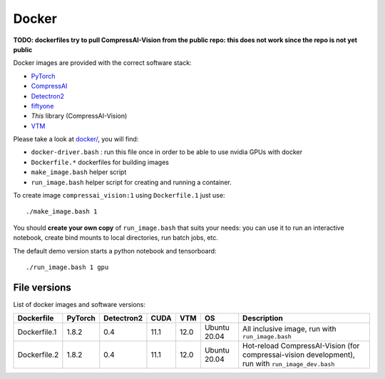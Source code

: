 .. _docker:

Docker
======

**TODO: dockerfiles try to pull CompressAI-Vision from the public repo: this does not work since the repo is not yet public**

Docker images are provided with the correct software stack:

- `PyTorch <https://pytorch.org/>`_
- `CompressAI <https://interdigitalinc.github.io/CompressAI>`_
- `Detectron2 <https://detectron2.readthedocs.io/en/latest/index.html>`_
- `fiftyone <https://voxel51.com/docs/fiftyone/>`_
- *This* library (CompressAI-Vision)
- `VTM <https://vcgit.hhi.fraunhofer.de/jvet/VVCSoftware_VTM>`_

Please take a look at `docker/ <https://github.com/InterDigitalInc/CompressAI-Vision/tree/main/docker>`_, you will find:

- ``docker-driver.bash`` : run this file once in order to be able to use nvidia GPUs with docker
- ``Dockerfile.*`` dockerfiles for building images
- ``make_image.bash`` helper script
- ``run_image.bash`` helper script for creating and running a container. 

To create image ``compressai_vision:1`` using ``Dockerfile.1`` just use:

::

    ./make_image.bash 1

You should **create your own copy** of ``run_image.bash`` that suits your needs: you can use it to run an interactive notebook, create bind mounts to local directories, run batch jobs, etc.

The default demo version starts a python notebook and tensorboard:

::

    ./run_image.bash 1 gpu

File versions
-------------

List of docker images and software versions:

==============  ======= ========== ==== ===== ============ ===================================================================
Dockerfile      PyTorch Detectron2 CUDA VTM   OS           Description
==============  ======= ========== ==== ===== ============ ===================================================================
Dockerfile.1    1.8.2   0.4        11.1 12.0  Ubuntu 20.04 All inclusive image,
                                                           run with ``run_image.bash``
Dockerfile.2    1.8.2   0.4        11.1 12.0  Ubuntu 20.04 Hot-reload CompressAI-Vision (for compressai-vision development),
                                                           run with ``run_image_dev.bash``
==============  ======= ========== ==== ===== ============ ===================================================================

